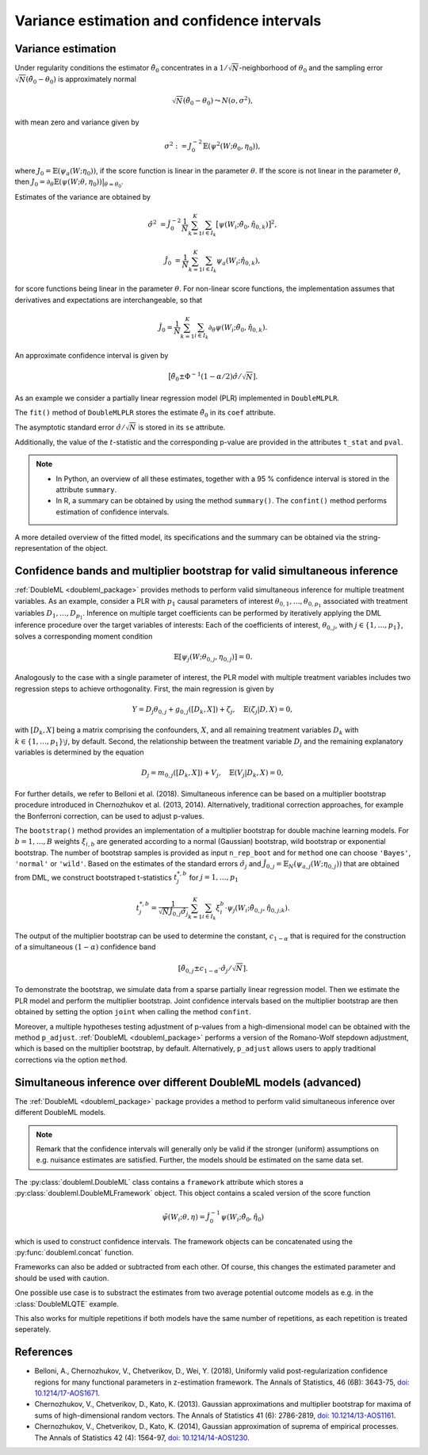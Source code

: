 .. _se_confint:

Variance estimation and confidence intervals 
--------------------------------------------

Variance estimation
+++++++++++++++++++

Under regularity conditions the estimator :math:`\tilde{\theta}_0` concentrates in a :math:`1/\sqrt{N}`-neighborhood
of :math:`\theta_0` and the sampling error :math:`\sqrt{N}(\tilde{\theta}_0 - \theta_0)` is approximately normal

.. math::

    \sqrt{N}(\tilde{\theta}_0 - \theta_0) \leadsto N(o, \sigma^2),

with mean zero and variance given by

.. math::

    \sigma^2 := J_0^{-2} \mathbb{E}(\psi^2(W; \theta_0, \eta_0)),

where :math:`J_0 = \mathbb{E}(\psi_a(W; \eta_0))`, if the score function is linear in the parameter :math:`\theta`.
If the score is not linear in the parameter :math:`\theta`, then
:math:`J_0 = \partial_\theta\mathbb{E}(\psi(W; \theta, \eta_0)) \big|_{\theta=\theta_0}`.

Estimates of the variance are obtained by

.. math::

    \hat{\sigma}^2 &= \hat{J}_0^{-2} \frac{1}{N} \sum_{k=1}^{K} \sum_{i \in I_k} \big[\psi(W_i; \tilde{\theta}_0, \hat{\eta}_{0,k})\big]^2,

    \hat{J}_0 &= \frac{1}{N} \sum_{k=1}^{K} \sum_{i \in I_k} \psi_a(W_i; \hat{\eta}_{0,k}),

for score functions being linear in the parameter :math:`\theta`.
For non-linear score functions, the implementation assumes that derivatives and expectations are interchangeable, so
that

.. math::

    \hat{J}_0 = \frac{1}{N} \sum_{k=1}^{K} \sum_{i \in I_k} \partial_\theta \psi(W_i; \tilde{\theta}_0, \hat{\eta}_{0,k}).

An approximate confidence interval is given by

.. math::

    \big[\tilde{\theta}_0 \pm \Phi^{-1}(1 - \alpha/2) \hat{\sigma} / \sqrt{N}].

As an example we consider a partially linear regression model (PLR)
implemented in ``DoubleMLPLR``.

.. tab-set::

    .. tab-item:: Python
        :sync: py

        .. ipython:: python

            import doubleml as dml
            from doubleml.datasets import make_plr_CCDDHNR2018
            from sklearn.ensemble import RandomForestRegressor
            from sklearn.base import clone

            np.random.seed(3141)
            learner = RandomForestRegressor(n_estimators=100, max_features=20, max_depth=5, min_samples_leaf=2)
            ml_l = clone(learner)
            ml_m = clone(learner)
            data = make_plr_CCDDHNR2018(alpha=0.5, return_type='DataFrame')
            obj_dml_data = dml.DoubleMLData(data, 'y', 'd')
            dml_plr_obj = dml.DoubleMLPLR(obj_dml_data, ml_l, ml_m)
            dml_plr_obj.fit();

    .. tab-item:: R
        :sync: r

        .. jupyter-execute::

            library(DoubleML)
            library(mlr3)
            library(mlr3learners)
            library(data.table)
            lgr::get_logger("mlr3")$set_threshold("warn")

            learner = lrn("regr.ranger", num.trees = 100, mtry = 20, min.node.size = 2, max.depth = 5)
            ml_l = learner$clone()
            ml_m = learner$clone()

            set.seed(3141)
            obj_dml_data = make_plr_CCDDHNR2018(alpha=0.5)
            dml_plr_obj = DoubleMLPLR$new(obj_dml_data, ml_l, ml_m)
            dml_plr_obj$fit()


The ``fit()`` method of ``DoubleMLPLR``
stores the estimate :math:`\tilde{\theta}_0` in its ``coef`` attribute.

.. tab-set::

    .. tab-item:: Python
        :sync: py

        .. ipython:: python

            print(dml_plr_obj.coef)

    .. tab-item:: R
        :sync: r

        .. jupyter-execute::

            print(dml_plr_obj$coef)

The asymptotic standard error :math:`\hat{\sigma}/\sqrt{N}` is stored in its ``se`` attribute.

.. tab-set::

    .. tab-item:: Python
        :sync: py

        .. ipython:: python

            print(dml_plr_obj.se)

    .. tab-item:: R
        :sync: r

        .. jupyter-execute::

            print(dml_plr_obj$se)

Additionally, the value of the :math:`t`-statistic and the corresponding p-value are provided in the attributes
``t_stat`` and ``pval``.

.. tab-set::

    .. tab-item:: Python
        :sync: py

        .. ipython:: python

            print(dml_plr_obj.t_stat)
            print(dml_plr_obj.pval)

    .. tab-item:: R
        :sync: r

        .. jupyter-execute::

            print(dml_plr_obj$t_stat)
            print(dml_plr_obj$pval)


.. note::
    - In Python, an overview of all these estimates, together with a 95 % confidence interval is stored in the
      attribute ``summary``.
    - In R, a summary can be obtained by using the method ``summary()``. The ``confint()`` method performs estimation of
      confidence intervals.


.. tab-set::

    .. tab-item:: Python
        :sync: py

        .. ipython:: python

            print(dml_plr_obj.summary)

    .. tab-item:: R
        :sync: r

        .. jupyter-execute::

            dml_plr_obj$summary()
            dml_plr_obj$confint()

A more detailed overview of the fitted model, its specifications and the summary can be obtained via the
string-representation of the object.

.. tab-set::

    .. tab-item:: Python
        :sync: py

        .. ipython:: python

            print(dml_plr_obj)

    .. tab-item:: R
        :sync: r

        .. jupyter-execute::

            print(dml_plr_obj)

.. _sim_inf:

Confidence bands and multiplier bootstrap for valid simultaneous inference
+++++++++++++++++++++++++++++++++++++++++++++++++++++++++++++++++++++++++++

:ref:`DoubleML <doubleml_package>` provides methods to perform valid simultaneous inference for multiple treatment variables.
As an example, consider a PLR with :math:`p_1` causal parameters of interest :math:`\theta_{0,1}, \ldots, \theta_{0,p_1}` associated with
treatment variables :math:`D_1, \ldots, D_{p_1}`. Inference on multiple target coefficients can be performed by iteratively applying the DML inference procedure over the target variables of
interests: Each of the coefficients of interest, :math:`\theta_{0,j}`, with :math:`j \in \lbrace 1, \ldots, p_1 \rbrace`, solves a corresponding moment condition

.. math::

    \mathbb{E}[ \psi_j(W; \theta_{0,j}, \eta_{0,j})] = 0.

Analogously to the case with a single parameter of interest, the PLR model with multiple treatment variables includes two regression steps to achieve orthogonality.
First, the main regression is given by

.. math::

    Y = D_j \theta_{0,j} + g_{0,j}([D_k, X]) + \zeta_j, \quad \mathbb{E}(\zeta_j | D, X) = 0,

with :math:`[D_k, X]` being a matrix comprising the confounders, :math:`X`, and all remaining treatment variables
:math:`D_k` with  :math:`k \in \lbrace 1, \ldots, p_1\rbrace \setminus j`, by default.
Second, the relationship between the treatment variable :math:`D_j` and the remaining explanatory variables is determined by the equation

.. math::

    D_j = m_{0,j}([D_k, X]) + V_j, \quad \mathbb{E}(V_j | D_k, X) = 0,

For further details, we refer to Belloni et al. (2018). Simultaneous inference can be based on a multiplier bootstrap procedure introduced in Chernozhukov et al. (2013, 2014).
Alternatively, traditional correction approaches, for example the Bonferroni correction, can be used to adjust p-values.

The ``bootstrap()`` method provides an implementation of a multiplier bootstrap for double machine learning models.
For :math:`b=1, \ldots, B` weights :math:`\xi_{i, b}` are generated according to a normal (Gaussian) bootstrap, wild
bootstrap or exponential bootstrap.
The number of bootstrap samples is provided as input ``n_rep_boot`` and for ``method`` one can choose ``'Bayes'``,
``'normal'`` or ``'wild'``.
Based on the estimates of the standard errors :math:`\hat{\sigma}_j`
and :math:`\hat{J}_{0,j} = \mathbb{E}_N(\psi_{a,j}(W; \eta_{0,j}))`
that are obtained from DML, we construct bootstraped t-statistics :math:`t^{*,b}_j`
for :math:`j=1, \ldots, p_1`

.. math::

    t^{*,b}_{j} = \frac{1}{\sqrt{N} \hat{J}_{0,j} \hat{\sigma}_{j}} \sum_{k=1}^{K} \sum_{i \in I_k} \xi_{i}^b  \cdot \psi_j(W_i; \tilde{\theta}_{0,j}, \hat{\eta}_{0,j;k}).

The output of the multiplier bootstrap can be used to determine the constant, :math:`c_{1-\alpha}` that is required for the construction of a
simultaneous :math:`(1-\alpha)` confidence band

.. math::

    \left[\tilde\theta_{0,j} \pm c_{1-\alpha} \cdot \hat\sigma_j/\sqrt{N} \right].

To demonstrate the bootstrap, we simulate data from a sparse partially linear regression model.
Then we estimate the PLR model and perform the multiplier bootstrap.
Joint confidence intervals based on the multiplier bootstrap are then obtained by setting the option ``joint``
when calling the method ``confint``.

Moreover, a multiple hypotheses testing adjustment of p-values from a high-dimensional model can be obtained with
the method ``p_adjust``. :ref:`DoubleML <doubleml_package>`  performs a version of the Romano-Wolf stepdown adjustment,
which is based on the multiplier bootstrap, by default. Alternatively, ``p_adjust`` allows users to apply traditional corrections
via the option ``method``.

.. tab-set::

    .. tab-item:: Python
        :sync: py

        .. ipython:: python

            import doubleml as dml
            import numpy as np
            from sklearn.base import clone
            from sklearn.linear_model import LassoCV

            # Simulate data
            np.random.seed(1234)
            n_obs = 500
            n_vars = 100
            X = np.random.normal(size=(n_obs, n_vars))
            theta = np.array([3., 3., 3.])
            y = np.dot(X[:, :3], theta) + np.random.standard_normal(size=(n_obs,))

            dml_data = dml.DoubleMLData.from_arrays(X[:, 10:], y, X[:, :10])

            learner = LassoCV()
            ml_l = clone(learner)
            ml_m = clone(learner)
            dml_plr = dml.DoubleMLPLR(dml_data, ml_l, ml_m)

            print(dml_plr.fit().bootstrap().confint(joint=True))
            print(dml_plr.p_adjust())
            print(dml_plr.p_adjust(method='bonferroni'))

    .. tab-item:: R
        :sync: r

        .. jupyter-execute::

            library(DoubleML)
            library(mlr3)
            library(mlr3learners)
            library(data.table)
            lgr::get_logger("mlr3")$set_threshold("warn")

            set.seed(3141)
            n_obs = 500
            n_vars = 100
            theta = rep(3, 3)
            X = matrix(stats::rnorm(n_obs * n_vars), nrow = n_obs, ncol = n_vars)
            y = X[, 1:3, drop = FALSE] %*% theta  + stats::rnorm(n_obs)
            dml_data = double_ml_data_from_matrix(X = X[, 11:n_vars], y = y, d = X[,1:10])

            learner = lrn("regr.cv_glmnet", s="lambda.min")
            ml_l = learner$clone()
            ml_m = learner$clone()
            dml_plr = DoubleMLPLR$new(dml_data, ml_l, ml_m)

            dml_plr$fit()
            dml_plr$bootstrap()
            dml_plr$confint(joint=TRUE)
            dml_plr$p_adjust()
            dml_plr$p_adjust(method="bonferroni")


Simultaneous inference over different DoubleML models (advanced)
++++++++++++++++++++++++++++++++++++++++++++++++++++++++++++++++

The :ref:`DoubleML <doubleml_package>` package provides a method to perform valid simultaneous inference over different DoubleML models.

.. note::
    Remark that the confidence intervals will generally only be valid if the stronger (uniform) assumptions on e.g. nuisance
    estimates are satisfied. Further, the models should be estimated on the same data set.

The :py:class:`doubleml.DoubleML` class contains a ``framework`` attribute which stores a :py:class:`doubleml.DoubleMLFramework` object. This
object contains a scaled version of the score function

.. math::

    \tilde{\psi}(W_i; \theta, \eta) = \hat{J}_{0}^{-1}\psi(W_i; \hat{\theta}_{0}, \hat{\eta}_{0})

which is used to construct confidence intervals. The framework objects can be concatenated using the
:py:func:`doubleml.concat` function.

.. tab-set::

    .. tab-item:: Python
        :sync: py

        .. ipython:: python

            import doubleml as dml
            import numpy as np
            from sklearn.base import clone
            from sklearn.linear_model import LassoCV
            from sklearn.ensemble import RandomForestRegressor

            import doubleml as dml

            # Simulate data
            np.random.seed(1234)
            n_obs = 500
            n_vars = 100
            X = np.random.normal(size=(n_obs, n_vars))
            theta = np.array([3., 3., 3.])
            y = np.dot(X[:, :3], theta) + np.random.standard_normal(size=(n_obs,))

            dml_data = dml.DoubleMLData.from_arrays(X[:, 10:], y, X[:, :10])

            learner = LassoCV()
            dml_plr_1 = dml.DoubleMLPLR(dml_data, clone(learner), clone(learner))

            learner_rf = RandomForestRegressor()
            dml_plr_2 = dml.DoubleMLPLR(dml_data, clone(learner_rf), clone(learner_rf))

            dml_plr_1.fit()
            dml_plr_2.fit()

            dml_combined = dml.concat([dml_plr_1.framework, dml_plr_2.framework])
            dml_combined.bootstrap().confint(joint=True)

Frameworks can also be added or subtracted from each other. Of course, this changes the estimated parameter and should be used with caution. 


.. tab-set::

    .. tab-item:: Python
        :sync: py

        .. ipython:: python

            import doubleml as dml
            import numpy as np
            from sklearn.base import clone
            from sklearn.linear_model import LassoCV
            from sklearn.ensemble import RandomForestRegressor

            import doubleml as dml

            # Simulate data
            np.random.seed(1234)
            n_obs = 500
            n_vars = 100
            X = np.random.normal(size=(n_obs, n_vars))
            theta = np.array([3., 3., 3.])
            y = np.dot(X[:, :3], theta) + np.random.standard_normal(size=(n_obs,))

            dml_data = dml.DoubleMLData.from_arrays(X[:, 10:], y, X[:, :10])

            learner = LassoCV()
            dml_plr_1 = dml.DoubleMLPLR(dml_data, clone(learner), clone(learner))

            learner_rf = RandomForestRegressor()
            dml_plr_2 = dml.DoubleMLPLR(dml_data, clone(learner_rf), clone(learner_rf))

            dml_plr_1.fit()
            dml_plr_2.fit()

            dml_combined = dml_plr_1.framework - dml_plr_2.framework
            dml_combined.bootstrap().confint(joint=True)

One possible use case is to substract the estimates from two average potential outcome models as e.g. in the :class:`DoubleMLQTE` example.

This also works for multiple repetitions if both models have the same number of repetitions, as each repetition is treated seperately.


References
++++++++++

* Belloni, A., Chernozhukov, V., Chetverikov, D., Wei, Y. (2018), Uniformly valid post-regularization confidence regions for many functional parameters in z-estimation framework. The Annals of Statistics, 46 (6B): 3643-75,  `doi: 10.1214/17-AOS1671 <https://doi.org/10.1214/17-AOS1671>`_.

* Chernozhukov, V., Chetverikov, D., Kato, K. (2013). Gaussian approximations and multiplier bootstrap for maxima of sums of high-dimensional random vectors. The Annals of Statistics 41 (6): 2786-2819, `doi: 10.1214/13-AOS1161 <https://dx.doi.org/10.1214/13-AOS1161>`_.

* Chernozhukov, V., Chetverikov, D., Kato, K. (2014), Gaussian approximation of suprema of empirical processes. The Annals of Statistics 42 (4): 1564-97, `doi: 10.1214/14-AOS1230 <https://dx.doi.org/10.1214/14-AOS1230>`_.
